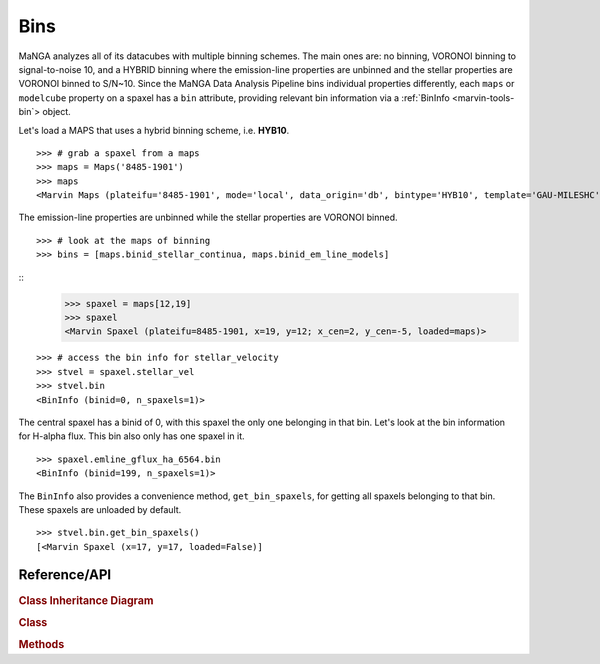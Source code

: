 
.. _marvin-bin:

Bins
====

MaNGA analyzes all of its datacubes with multiple binning schemes.  The main ones are: no binning, VORONOI binning to signal-to-noise 10, and a HYBRID binning where the emission-line properties are unbinned and the stellar properties are VORONOI binned to S/N~10.  Since the MaNGA Data Analysis Pipeline bins individual properties differently, each ``maps`` or ``modelcube`` property on a spaxel has a ``bin`` attribute, providing relevant bin information via a :ref:`BinInfo <marvin-tools-bin`> object.

Let's load a MAPS that uses a hybrid binning scheme, i.e. **HYB10**.
::

    >>> # grab a spaxel from a maps
    >>> maps = Maps('8485-1901')
    >>> maps
    <Marvin Maps (plateifu='8485-1901', mode='local', data_origin='db', bintype='HYB10', template='GAU-MILESHC')>

The emission-line properties are unbinned while the stellar properties are VORONOI binned.
::

    >>> # look at the maps of binning
    >>> bins = [maps.binid_stellar_continua, maps.binid_em_line_models]

.. plot::
    :align: center
    :include-source: True

    import matplotlib.pyplot as plt
    fig, axes = plt.subplots(ncols=2, figsize=(10, 4))
    for ax, binmap in zip(axes, bins):
        binmap.plot(fig=fig, ax=ax)

    fig.tight_layout()


::
    >>> spaxel = maps[12,19]
    >>> spaxel
    <Marvin Spaxel (plateifu=8485-1901, x=19, y=12; x_cen=2, y_cen=-5, loaded=maps)>

::

    >>> # access the bin info for stellar_velocity
    >>> stvel = spaxel.stellar_vel
    >>> stvel.bin
    <BinInfo (binid=0, n_spaxels=1)>

The central spaxel has a binid of 0, with this spaxel the only one belonging in that bin.  Let's look at the bin information for H-alpha flux.  This bin also only has one spaxel in it.
::

    >>> spaxel.emline_gflux_ha_6564.bin
    <BinInfo (binid=199, n_spaxels=1)>

The ``BinInfo`` also provides a convenience method, ``get_bin_spaxels``, for getting all spaxels belonging to that bin.  These spaxels are unloaded by default.
::

    >>> stvel.bin.get_bin_spaxels()
    [<Marvin Spaxel (x=17, y=17, loaded=False)]


.. _marvin-bin-api:

Reference/API
-------------

.. rubric:: Class Inheritance Diagram

.. inheritance-diagram:: marvin.tools.quantities.base_quantity.BinInfo

.. rubric:: Class

.. autosummary:: marvin.tools.quantities.base_quantity.BinInfo

.. rubric:: Methods

.. autosummary::

    marvin.tools.quantities.base_quantity.BinInfo.get_bin_spaxels
